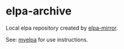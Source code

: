 * elpa-archive
Local elpa repository created by [[https://github.com/redguardtoo/elpa-mirror][elpa-mirror]].

See: [[https://github.com/redguardtoo/myelpa/][myelpa]] for use instructions.
